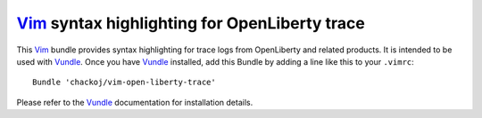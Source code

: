 Vim_ syntax highlighting for OpenLiberty trace
##############################################

This Vim_ bundle provides syntax highlighting for trace logs from OpenLiberty and
related products. It is intended to be used with Vundle_. Once you have Vundle_
installed, add this Bundle by adding a line like this to your ``.vimrc``::
    Bundle 'chackoj/vim-open-liberty-trace'
Please refer to the Vundle_ documentation for installation details.

.. _Vim:    https://www.vim.org
.. _Vundle: https://github.com/VundleVim/Vundle.vim
